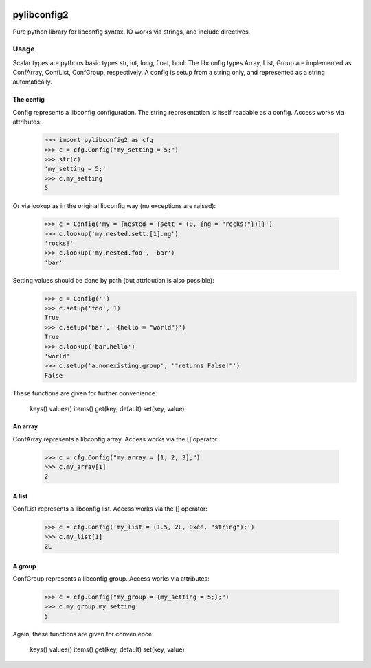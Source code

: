 .. image:: https://travis-ci.org/heinzK1X/pylibconfig2.svg
    :target: https://travis-ci.org/heinzK1X/pylibconfig2


pylibconfig2
============


Pure python library for libconfig syntax. IO works via strings, and include 
directives.


Usage
-----

Scalar types are pythons basic types str, int, long, float, bool. The libconfig
types Array, List, Group are implemented as ConfArray, ConfList, ConfGroup,
respectively. A config is setup from a string only, and represented as a string
automatically.


The config
~~~~~~~~~~

Config represents a libconfig configuration. The string representation is itself
readable as a config. Access works via attributes:

    >>> import pylibconfig2 as cfg
    >>> c = cfg.Config("my_setting = 5;")
    >>> str(c)
    'my_setting = 5;'
    >>> c.my_setting
    5

Or via lookup as in the original libconfig way (no exceptions are raised):

    >>> c = Config('my = {nested = {sett = (0, {ng = "rocks!"})}}')
    >>> c.lookup('my.nested.sett.[1].ng')
    'rocks!'
    >>> c.lookup('my.nested.foo', 'bar')
    'bar'

Setting values should be done by path (but attribution is also possible):
    >>> c = Config('')
    >>> c.setup('foo', 1)
    True
    >>> c.setup('bar', '{hello = "world"}')
    True
    >>> c.lookup('bar.hello')
    'world'
    >>> c.setup('a.nonexisting.group', '"returns False!"')
    False

These functions are given for further convenience:

    keys()
    values()
    items()
    get(key, default)
    set(key, value)


An array
~~~~~~~~

ConfArray represents a libconfig array. Access works via the [] operator:

    >>> c = cfg.Config("my_array = [1, 2, 3];")
    >>> c.my_array[1]
    2


A list
~~~~~~

ConfList represents a libconfig list. Access works via the [] operator:

    >>> c = cfg.Config('my_list = (1.5, 2L, 0xee, "string");')
    >>> c.my_list[1]
    2L


A group
~~~~~~~

ConfGroup represents a libconfig group. Access works via attributes:

    >>> c = cfg.Config("my_group = {my_setting = 5;};")
    >>> c.my_group.my_setting
    5

Again, these functions are given for convenience:

    keys()
    values()
    items()
    get(key, default)
    set(key, value)
